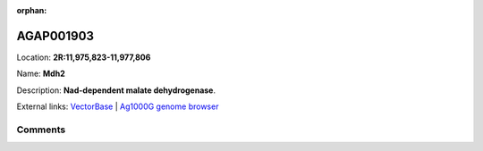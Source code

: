 :orphan:



AGAP001903
==========

Location: **2R:11,975,823-11,977,806**

Name: **Mdh2**

Description: **Nad-dependent malate dehydrogenase**.

External links:
`VectorBase <https://www.vectorbase.org/Anopheles_gambiae/Gene/Summary?g=AGAP001903>`_ |
`Ag1000G genome browser <https://www.malariagen.net/apps/ag1000g/phase1-AR3/index.html?genome_region=2R:11975823-11977806#genomebrowser>`_





Comments
--------


.. raw:: html

    <div id="disqus_thread"></div>
    <script>
    
    var disqus_config = function () {
        this.page.identifier = '/gene/{{ gene.id }}';
    };
    
    (function() { // DON'T EDIT BELOW THIS LINE
    var d = document, s = d.createElement('script');
    s.src = 'https://agam-selection-atlas.disqus.com/embed.js';
    s.setAttribute('data-timestamp', +new Date());
    (d.head || d.body).appendChild(s);
    })();
    </script>
    <noscript>Please enable JavaScript to view the <a href="https://disqus.com/?ref_noscript">comments.</a></noscript>


